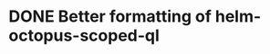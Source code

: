 * DONE Better formatting of helm-octopus-scoped-ql
CLOSED: [2021-04-09 Fri 13:11]
:PROPERTIES:
:CREATED_TIME: [2021-04-05 Mon 02:13]
:END:
:LOGBOOK:
- State "STARTED"    from "TODO"       [2021-04-05 Mon 02:13]
CLOCK: [2021-04-05 Mon 02:13]--[2021-04-05 Mon 02:21] =>  0:08
:END:
